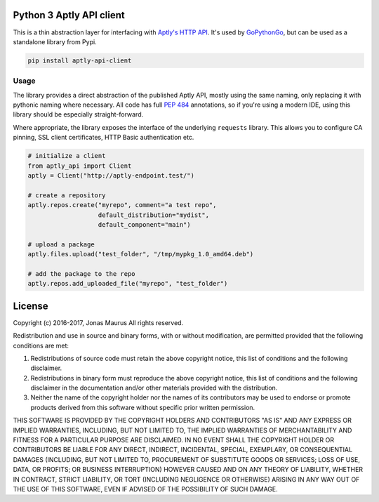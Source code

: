 Python 3 Aptly API client
=========================

.. image:: https://coveralls.io/repos/github/gopythongo/aptly-api-client/badge.svg?branch=HEAD
    :target: https://coveralls.io/github/gopythongo/aptly-api-client?branch=HEAD

.. image:: https://travis-ci.org/gopythongo/aptly-api-client.svg?branch=master
    :target: https://travis-ci.org/gopythongo/aptly-api-client

This is a thin abstraction layer for interfacing with
`Aptly's HTTP API <https://www.aptly.info/doc/api/>`__. It's used by
`GoPythonGo <https://github.com/gopythongo/gopythongo/>`__, but can be used as
a standalone library from Pypi.

.. code-block:: shell

    pip install aptly-api-client


Usage
-----

The library provides a direct abstraction of the published Aptly API, mostly
using the same naming, only replacing it with pythonic naming where necessary.
All code has full `PEP 484 <https://www.python.org/dev/peps/pep-0484/>`__
annotations, so if you're using a modern IDE, using this library should be
especially straight-forward.

Where appropriate, the library exposes the interface of the underlying
``requests`` library. This allows you to configure CA pinning, SSL client
certificates, HTTP Basic authentication etc.

.. code-block:: python

    # initialize a client
    from aptly_api import Client
    aptly = Client("http://aptly-endpoint.test/")

    # create a repository
    aptly.repos.create("myrepo", comment="a test repo",
                       default_distribution="mydist",
                       default_component="main")

    # upload a package
    aptly.files.upload("test_folder", "/tmp/mypkg_1.0_amd64.deb")

    # add the package to the repo
    aptly.repos.add_uploaded_file("myrepo", "test_folder")


License
=======

Copyright (c) 2016-2017, Jonas Maurus
All rights reserved.

Redistribution and use in source and binary forms, with or without
modification, are permitted provided that the following conditions are met:

1. Redistributions of source code must retain the above copyright notice, this
   list of conditions and the following disclaimer.

2. Redistributions in binary form must reproduce the above copyright notice,
   this list of conditions and the following disclaimer in the documentation
   and/or other materials provided with the distribution.

3. Neither the name of the copyright holder nor the names of its contributors
   may be used to endorse or promote products derived from this software
   without specific prior written permission.

THIS SOFTWARE IS PROVIDED BY THE COPYRIGHT HOLDERS AND CONTRIBUTORS "AS IS" AND
ANY EXPRESS OR IMPLIED WARRANTIES, INCLUDING, BUT NOT LIMITED TO, THE IMPLIED
WARRANTIES OF MERCHANTABILITY AND FITNESS FOR A PARTICULAR PURPOSE ARE
DISCLAIMED. IN NO EVENT SHALL THE COPYRIGHT HOLDER OR CONTRIBUTORS BE LIABLE
FOR ANY DIRECT, INDIRECT, INCIDENTAL, SPECIAL, EXEMPLARY, OR CONSEQUENTIAL
DAMAGES (INCLUDING, BUT NOT LIMITED TO, PROCUREMENT OF SUBSTITUTE GOODS OR
SERVICES; LOSS OF USE, DATA, OR PROFITS; OR BUSINESS INTERRUPTION) HOWEVER
CAUSED AND ON ANY THEORY OF LIABILITY, WHETHER IN CONTRACT, STRICT LIABILITY,
OR TORT (INCLUDING NEGLIGENCE OR OTHERWISE) ARISING IN ANY WAY OUT OF THE USE
OF THIS SOFTWARE, EVEN IF ADVISED OF THE POSSIBILITY OF SUCH DAMAGE.
